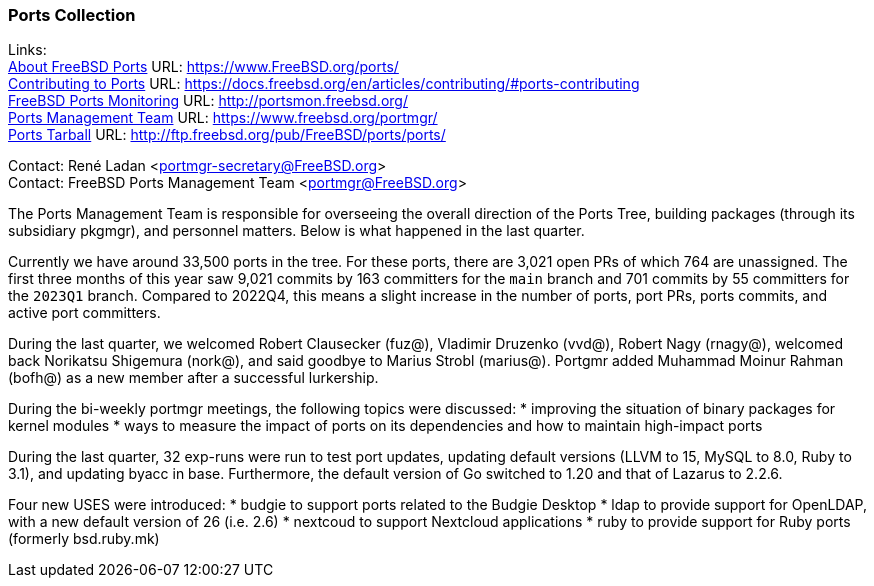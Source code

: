 === Ports Collection

Links: +
link:https://www.FreeBSD.org/ports/[About FreeBSD Ports] URL: link:https://www.FreeBSD.org/ports/[https://www.FreeBSD.org/ports/] +
link:https://docs.freebsd.org/en/articles/contributing/#ports-contributing[Contributing to Ports] URL: link:https://docs.freebsd.org/en/articles/contributing/#ports-contributing[https://docs.freebsd.org/en/articles/contributing/#ports-contributing] +
link:http://portsmon.freebsd.org/[FreeBSD Ports Monitoring] URL: link:http://portsmon.freebsd.org/[http://portsmon.freebsd.org/] +
link:https://www.freebsd.org/portmgr/[Ports Management Team] URL: link:https://www.freebsd.org/portmgr/[https://www.freebsd.org/portmgr/] +
link:http://ftp.freebsd.org/pub/FreeBSD/ports/ports/[Ports Tarball] URL: link:http://ftp.freebsd.org/pub/FreeBSD/ports/ports/[http://ftp.freebsd.org/pub/FreeBSD/ports/ports/]

Contact: René Ladan <portmgr-secretary@FreeBSD.org> +
Contact: FreeBSD Ports Management Team <portmgr@FreeBSD.org>

The Ports Management Team is responsible for overseeing the overall direction of the Ports Tree, building packages (through its subsidiary pkgmgr), and personnel matters.
Below is what happened in the last quarter.

Currently we have around 33,500 ports in the tree.
For these ports, there are 3,021 open PRs of which 764 are unassigned.
The first three months of this year saw 9,021 commits by 163 committers for the `main` branch and 701 commits by 55 committers for the `2023Q1` branch.
Compared to 2022Q4, this means a slight increase in the number of ports, port PRs, ports commits, and active port committers.

During the last quarter, we welcomed Robert Clausecker (fuz@), Vladimir Druzenko (vvd@), Robert Nagy (rnagy@), welcomed back Norikatsu Shigemura (nork@), and said goodbye to Marius Strobl (marius@).
Portgmr added Muhammad Moinur Rahman (bofh@) as a new member after a successful lurkership.

During the bi-weekly portmgr meetings, the following topics were discussed:
* improving the situation of binary packages for kernel modules
* ways to measure the impact of ports on its dependencies and how to maintain high-impact ports

During the last quarter, 32 exp-runs were run to test port updates, updating default versions (LLVM to 15, MySQL to 8.0, Ruby to 3.1), and updating byacc in base.
Furthermore, the default version of Go switched to 1.20 and that of Lazarus to 2.2.6.

Four new USES were introduced:
* budgie to support ports related to the Budgie Desktop
* ldap to provide support for OpenLDAP, with a new default version of 26 (i.e. 2.6)
* nextcoud to support Nextcloud applications
* ruby to provide support for Ruby ports (formerly bsd.ruby.mk)
